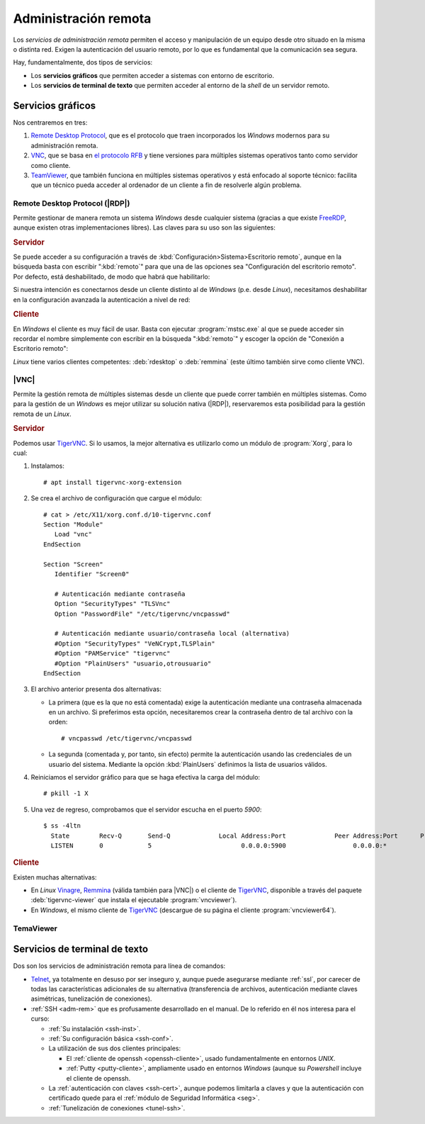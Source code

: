 .. _ser-adm-rem:

Administración remota
*********************
Los *servicios de administración remota* permiten el acceso y manipulación de un
equipo desde otro situado en la misma o distinta red. Exigen la autenticación
del usuario remoto, por lo que es fundamental que la comunicación sea segura.

Hay, fundamentalmente, dos tipos de servicios:

* Los **servicios gráficos** que permiten acceder a sistemas con entorno de
  escritorio.
* Los **servicios de terminal de texto** que permiten acceder al entorno de la
  *shell* de un servidor remoto.


Servicios gráficos
==================
Nos centraremos en tres:

#. `Remote Desktop Protocol
   <https://en.wikipedia.org/wiki/Remote_Desktop_Protocol>`_, que es el
   protocolo que traen incorporados los *Windows* modernos para su
   administración remota.
#. `VNC <https://es.wikipedia.org/wiki/VNC>`_, que se basa en `el protocolo
   RFB <https://es.wikipedia.org/wiki/RFB_protocol>`_ y tiene versiones para
   múltiples sistemas operativos tanto como servidor como cliente.
#. `TeamViewer <https://en.wikipedia.org/wiki/TeamViewer_(company)>`_, que
   también funciona en múltiples sistemas operativos y está enfocado al soporte
   técnico: facilita que un técnico pueda acceder al ordenador de un cliente a
   fin de resolverle algún problema.

Remote Desktop Protocol (|RDP|)
-------------------------------
Permite gestionar de manera remota un sistema *Windows* desde cualquier sistema (gracias a que existe FreeRDP_, aunque existen otras implementaciones libres). Las claves para su uso son las siguientes:

.. rubric:: Servidor

Se puede acceder a su configuración a través de :kbd:`Configuración>Sistema>Escritorio remoto`, aunque en la búsqueda basta con escribir ":kbd:`remoto`" para que una de las opciones sea "Configuración del escritorio remoto". Por defecto, está deshabilitado, de modo que habrá que habilitarlo:

.. image:: files/conf-rdp.png

Si nuestra intención es conectarnos desde un cliente distinto al de *Windows*
(p.e. desde *Linux*), necesitamos deshabilitar en la configuración avanzada la
autenticación a nivel de red:

.. image:: files/conf-rdp-avanzada.png

.. rubric:: Cliente

En *Windows* el cliente es muy fácil de usar. Basta con ejecutar :program:`mstsc.exe` al que se puede acceder sin recordar el nombre simplemente con escribir en la búsqueda ":kbd:`remoto`" y escoger la opción de "Conexión a Escritorio remoto":

.. image:: files/conex-rdp.png

*Linux* tiene varios clientes competentes: :deb:`rdesktop` o :deb:`remmina`
(este último también sirve como cliente VNC).

|VNC|
-----
Permite la gestión remota de múltiples sistemas desde un cliente que puede correr también en múltiples sistemas. Como para la gestión de un *Windows* es mejor utilizar su solución nativa (|RDP|), reservaremos esta posibilidad para la gestión remota de un *Linux*.

.. rubric:: Servidor

Podemos usar TigerVNC_. Si lo usamos, la mejor alternativa es utilizarlo como un módulo de :program:`Xorg`, para lo cual:

1. Instalamos::

      # apt install tigervnc-xorg-extension

2. Se crea el archivo de configuración que cargue el módulo::

      # cat > /etc/X11/xorg.conf.d/10-tigervnc.conf
      Section "Module"
         Load "vnc"
      EndSection

      Section "Screen"
         Identifier "Screen0"

         # Autenticación mediante contraseña
         Option "SecurityTypes" "TLSVnc"
         Option "PasswordFile" "/etc/tigervnc/vncpasswd"

         # Autenticación mediante usuario/contraseña local (alternativa)
         #Option "SecurityTypes" "VeNCrypt,TLSPlain"
         #Option "PAMService" "tigervnc"
         #Option "PlainUsers" "usuario,otrousuario"
      EndSection


3. El archivo anterior presenta dos alternativas:

   + La primera (que es la que no está comentada) exige la autenticación
     mediante una contraseña almacenada en un archivo. Si preferimos esta opción,
     necesitaremos crear la contraseña dentro de tal archivo con la orden::

      # vncpasswd /etc/tigervnc/vncpasswd

   + La segunda (comentada y, por tanto, sin efecto) permite la autenticación usando
     las credenciales de un usuario del sistema. Mediante la opción
     :kbd:`PlainUsers` definimos la lista de usuarios válidos.

4. Reiniciamos el servidor gráfico para que se haga efectiva la carga del módulo::

      # pkill -1 X 

5. Una vez de regreso, comprobamos que el servidor escucha en el puerto *5900*::

      $ ss -4ltn
        State        Recv-Q       Send-Q             Local Address:Port             Peer Address:Port      Process      
        LISTEN       0            5                        0.0.0.0:5900                  0.0.0.0:*

.. rubric:: Cliente

Existen muchas alternativas:

* En *Linux* Vinagre_, Remmina_ (válida también para |VNC|) o el cliente de
  TigerVNC_, disponible a través del paquete :deb:`tigervnc-viewer` que instala
  el ejecutable :program:`vncviewer`). 
* En *Windows*, el mismo cliente de TigerVNC_ (descargue de su página el cliente
  :program:`vncviewer64`).

TemaViewer
----------


Servicios de terminal de texto
==============================
Dos son los servicios de administración remota para línea de comandos:

* Telnet_, ya totalmente en desuso por ser inseguro y, aunque puede asegurarse
  mediante :ref:`ssl`, por carecer de todas las características adicionales
  de su alternativa (transferencia de archivos, autenticación mediante claves
  asimétricas, tunelización de conexiones).

* :ref:`SSH <adm-rem>` que es profusamente desarrollado en el manual. De lo
  referido en él nos interesa para el curso:

  + :ref:`Su instalación <ssh-inst>`.
  + :ref:`Su configuración básica <ssh-conf>`.
  + La utilización de sus dos clientes principales:

    + El :ref:`cliente de openssh <openssh-cliente>`, usado fundamentalmente en
      entornos *UNIX*.
    + :ref:`Putty <putty-cliente>`, ampliamente usado en entornos *Windows* (aunque su
      *Powershell* incluye el cliente de openssh.
  
  + La :ref:`autenticación con claves <ssh-cert>`, aunque podemos limitarla a
    claves y que la autenticación con certificado quede para el :ref:`módulo de
    Seguridad Informática <seg>`.

  + :ref:`Tunelización de conexiones <tunel-ssh>`.

.. |VNC| replace:: :abbr:`VNC (Virtual Network Computing)`
.. |RDP| replace:: :abbr:`RDP (Remote Desktop Protocol)`

.. _FreeRDP: https://www.freerdp.com
.. _TigerVNC: //https://tigervnc.org
.. _Vinagre: https://wiki.gnome.org/Apps/Vinagre
.. _Remmina: https://remmina.org
.. _Telnet: https://es.wikipedia.org/wiki/Telnet
